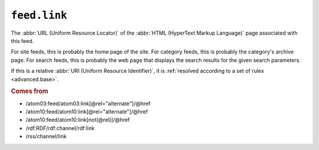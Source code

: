 .. _reference.feed.link:

``feed.link``
====================

The :abbr:`URL (Uniform Resource Locator)` of the :abbr:`HTML (HyperText Markup
Language)` page associated with this feed.

For site feeds, this is probably the home page of the site.  For category
feeds, this is probably the category's archive page.  For search feeds, this is
probably the web page that displays the search results for the given search
parameters.

If this is a relative :abbr:`URI (Uniform Resource Identifier)`, it is
:ref:`resolved according to a set of rules <advanced.base>`.


.. rubric:: Comes from

* /atom03:feed/atom03:link[@rel="alternate"]/@href
* /atom10:feed/atom10:link[@rel="alternate"]/@href
* /atom10:feed/atom10:link[not(@rel)]/@href
* /rdf:RDF/rdf:channel/rdf:link
* /rss/channel/link


.. seealso::

    * :ref:`reference.feed.links`
